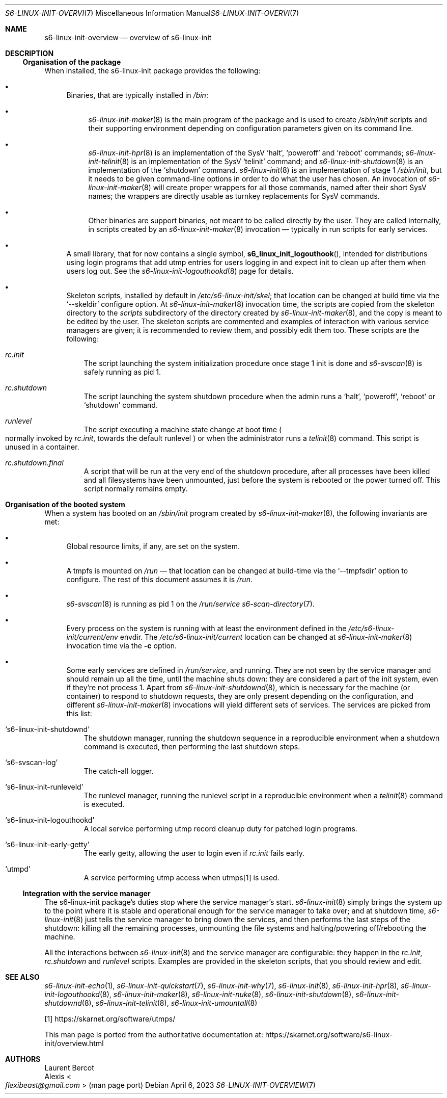 .Dd April 6, 2023
.Dt S6-LINUX-INIT-OVERVIEW 7
.Os
.Sh NAME
.Nm s6-linux-init-overview
.Nd overview of s6-linux-init
.Sh DESCRIPTION
.Ss Organisation of the package
When installed, the s6-linux-init package provides the following:
.Bl -bullet
.It
Binaries, that are typically installed in
.Pa /bin :
.Bl -bullet
.It
.Xr s6-linux-init-maker 8
is the main program of the package and is used to create
.Pa /sbin/init
scripts and their supporting environment depending on configuration
parameters given on its command line.
.It
.Xr s6-linux-init-hpr 8
is an implementation of the SysV
.Ql halt ,
.Ql poweroff
and
.Ql reboot
commands;
.Xr s6-linux-init-telinit 8
is an implementation of the SysV
.Ql telinit
command; and
.Xr s6-linux-init-shutdown 8
is an implementation of the
.Ql shutdown
command.
.Xr s6-linux-init 8
is an implementation of stage 1
.Pa /sbin/init ,
but it needs to be given command-line options in order to do what the
user has chosen.
An invocation of
.Xr s6-linux-init-maker 8
will create proper wrappers for all those commands, named after their
short SysV names; the wrappers are directly usable as turnkey
replacements for SysV commands.
.It
Other binaries are support binaries, not meant to be called directly
by the user.
They are called internally, in scripts created by an
.Xr s6-linux-init-maker 8
invocation \(em typically in run scripts for early services.
.El
.It
A small library, that for now contains a single symbol,
.Fn s6_linux_init_logouthook ,
intended for distributions using login programs that add utmp entries
for users logging in and expect init to clean up after them when users
log out.
See the
.Xr s6-linux-init-logouthookd 8
page for details.
.It
Skeleton scripts, installed by default in
.Pa /etc/s6-linux-init/skel ;
that location can be changed at build time via the
.Ql --skeldir
configure option.
At
.Xr s6-linux-init-maker 8
invocation time, the scripts are copied from the skeleton directory to the
.Pa scripts
subdirectory of the directory created by
.Xr s6-linux-init-maker 8 ,
and the copy is meant to be edited by the user.
The skeleton scripts are commented and examples of interaction with
various service managers are given; it is recommended to review them,
and possibly edit them too.
These scripts are the following:
.Bl -tag -width x
.It Pa rc.init
The script launching the system initialization procedure once stage 1
init is done and
.Xr s6-svscan 8
is safely running as pid 1.
.It Pa rc.shutdown
The script launching the system shutdown procedure when the admin runs a
.Ql halt ,
.Ql poweroff ,
.Ql reboot
or
.Ql shutdown
command.
.It Pa runlevel
The script executing a machine state change at boot time
.Po
normally invoked by
.Pa rc.init ,
towards the default runlevel
.Pc
or when the administrator runs a
.Xr telinit 8
command.
This script is unused in a container.
.It Pa rc.shutdown.final
A script that will be run at the very end of the shutdown procedure,
after all processes have been killed and all filesystems have been
unmounted, just before the system is rebooted or the power turned off.
This script normally remains empty.
.El
.El
.Sh Organisation of the booted system
When a system has booted on an
.Pa /sbin/init
program created by
.Xr s6-linux-init-maker 8 ,
the following invariants are met:
.Bl -bullet
.It
Global resource limits, if any, are set on the system.
.It
A tmpfs is mounted on
.Pa /run
\(em that location can be changed at build-time via the
.Ql --tmpfsdir
option to configure.
The rest of this document assumes it is
.Pa /run .
.It
.Xr s6-svscan 8
is running as pid 1 on the
.Pa /run/service
.Xr s6-scan-directory 7 .
.It
Every process on the system is running with at least the environment
defined in the
.Pa /etc/s6-linux-init/current/env
envdir.
The
.Pa /etc/s6-linux-init/current
location can be changed at
.Xr s6-linux-init-maker 8
invocation time via the
.Fl c
option.
.It
Some early services are defined in
.Pa /run/service ,
and running.
They are not seen by the service manager and should remain up all the
time, until the machine shuts down: they are considered a part of the
init system, even if they're not process 1.
Apart from
.Xr s6-linux-init-shutdownd 8 ,
which is necessary for the machine (or container) to respond to
shutdown requests, they are only present depending on the
configuration, and different
.Xr s6-linux-init-maker 8
invocations will yield different sets of services.
The services are picked from this list:
.Bl -tag -width x
.It Ql s6-linux-init-shutdownd
The shutdown manager, running the shutdown sequence in a reproducible
environment when a shutdown command is executed, then performing the
last shutdown steps.
.It Ql s6-svscan-log
The catch-all logger.
.It Ql s6-linux-init-runleveld
The runlevel manager, running the runlevel script in a reproducible
environment when a
.Xr telinit 8
command is executed.
.It Ql s6-linux-init-logouthookd
A local service performing utmp record cleanup duty for patched login
programs.
.It Ql s6-linux-init-early-getty
The early getty, allowing the user to login even if
.Pa rc.init
fails early.
.It Ql utmpd
A service performing utmp access when utmps[1] is used.
.El
.El
.Ss Integration with the service manager
The s6-linux-init package's duties stop where the service manager's
start.
.Xr s6-linux-init 8
simply brings the system up to the point where it is stable and
operational enough for the service manager to take over; and at
shutdown time,
.Xr s6-linux-init 8
just tells the service manager to bring down the services, and then
performs the last steps of the shutdown: killing all the remaining
processes, unmounting the file systems and halting/powering
off/rebooting the machine.
.Pp
All the interactions between
.Xr s6-linux-init 8
and the service manager are configurable: they happen in the
.Pa rc.init ,
.Pa rc.shutdown
and
.Pa runlevel
scripts.
Examples are provided in the skeleton scripts, that you should review
and edit.
.Sh SEE ALSO
.Xr s6-linux-init-echo 1 ,
.Xr s6-linux-init-quickstart 7 ,
.Xr s6-linux-init-why 7 ,
.Xr s6-linux-init 8 ,
.Xr s6-linux-init-hpr 8 ,
.Xr s6-linux-init-logouthookd 8 ,
.Xr s6-linux-init-maker 8 ,
.Xr s6-linux-init-nuke 8 ,
.Xr s6-linux-init-shutdown 8 ,
.Xr s6-linux-init-shutdownd 8 ,
.Xr s6-linux-init-telinit 8 ,
.Xr s6-linux-init-umountall 8
.Pp
[1]
.Lk https://skarnet.org/software/utmps/
.Pp
This man page is ported from the authoritative documentation at:
.Lk https://skarnet.org/software/s6-linux-init/overview.html
.Sh AUTHORS
.An Laurent Bercot
.An Alexis Ao Mt flexibeast@gmail.com Ac (man page port)
